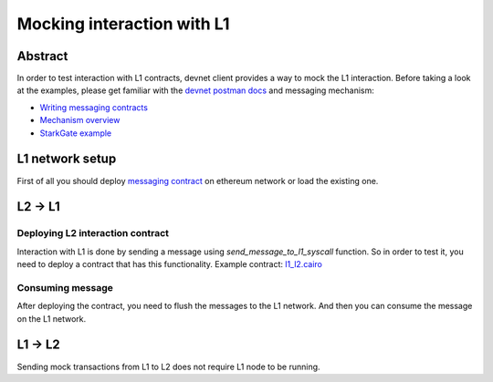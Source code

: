 Mocking interaction with L1
===========================

Abstract
--------

In order to test interaction with L1 contracts, devnet client provides a way to mock the L1 interaction.
Before taking a look at the examples, please get familiar with the `devnet postman docs <https://0xspaceshard.github.io/starknet-devnet-rs/docs/postman>`_ and messaging mechanism:

- `Writing messaging contracts <https://book.cairo-lang.org/ch16-04-L1-L2-messaging.html>`_
- `Mechanism overview <https://docs.starknet.io/architecture-and-concepts/network-architecture/messaging-mechanism/>`_
- `StarkGate example <https://docs.starknet.io/architecture-and-concepts/network-architecture/messaging-mechanism/>`_

L1 network setup
----------------

First of all you should deploy `messaging contract <https://github.com/0xSpaceShard/starknet-devnet-rs/blob/138120b355c44ae60269167b326d1a267f7af0a8/contracts/l1-l2-messaging/solidity/src/MockStarknetMessaging.sol>`_
on ethereum network or load the existing one.

.. codesnippet:: ../../starknet_py/tests/e2e/docs/devnet_utils/test_l1_integration.py
    :language: python
    :dedent: 4


L2 -> L1
--------

Deploying L2 interaction contract
^^^^^^^^^^^^^^^^^^^^^^^^^^^^^^^^^

Interaction with L1 is done by sending a message using `send_message_to_l1_syscall` function.
So in order to test it, you need to deploy a contract that has this functionality.
Example contract: `l1_l2.cairo <https://github.com/0xSpaceShard/starknet-devnet-js/blob/5069ec3397f31a408d3df2734ae40d93b42a0f7f/test/data/l1_l2.cairo>`_

.. codesnippet:: ../../starknet_py/tests/e2e/docs/devnet_utils/test_l1_integration.py
    :language: python
    :dedent: 4
    :start-after: docs: messaging-contract-start
    :end-before: docs: messaging-contract-end


Consuming message
^^^^^^^^^^^^^^^^^

After deploying the contract, you need to flush the messages to the L1 network.
And then you can consume the message on the L1 network.

.. codesnippet:: ../../starknet_py/tests/e2e/docs/devnet_utils/test_l1_integration.py
    :language: python
    :dedent: 4
    :start-after: docs: flush-1-start
    :end-before: docs: flush-1-end

L1 -> L2
--------

Sending mock transactions from L1 to L2 does not require L1 node to be running.

.. codesnippet:: ../../starknet_py/tests/e2e/docs/devnet_utils/test_l1_integration.py
    :language: python
    :dedent: 4
    :start-after: docs: send-l2-start
    :end-before: docs: send-l2-end


